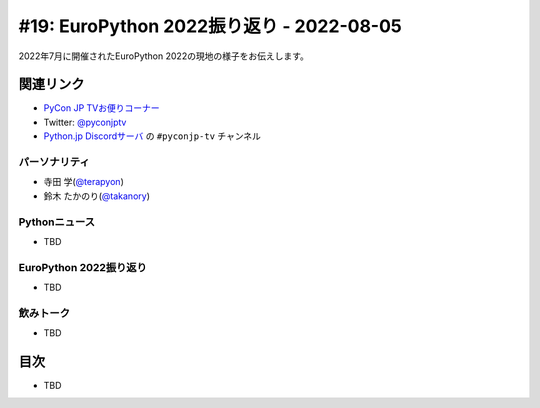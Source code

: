 
===========================================
 #19: EuroPython 2022振り返り - 2022-08-05
===========================================

2022年7月に開催されたEuroPython 2022の現地の様子をお伝えします。

.. .. raw:: html

   (YouTubeの埋め込みリンク)

関連リンク
==========
* `PyCon JP TVお便りコーナー <https://docs.google.com/forms/d/e/1FAIpQLSfvL4cKteAaG_czTXjofR83owyjXekG9GNDGC6-jRZCb_2HRw/viewform>`_
* Twitter: `@pyconjptv <https://twitter.com/pyconjptv>`_
* `Python.jp Discordサーバ <https://www.python.jp/pages/pythonjp_discord.html>`_ の ``#pyconjp-tv`` チャンネル

パーソナリティ
--------------
* 寺田 学(`@terapyon <https://twitter.com>`_)
* 鈴木 たかのり(`@takanory <https://twitter.com/takanory>`_)

Pythonニュース
--------------
* TBD

EuroPython 2022振り返り
-----------------------
* TBD

飲みトーク
----------
* TBD

目次
====
* TBD
